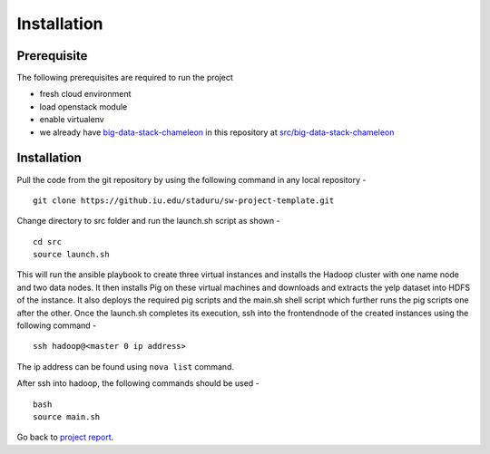 Installation
===============================================================================

Prerequisite
-------------------------------------------------------------------------------

The following prerequisites are required to run the project

* fresh cloud environment
* load openstack module
* enable virtualenv
* we already have `big-data-stack-chameleon <src/big-data-stack-chameleon>`_ in this repository at `src/big-data-stack-chameleon <src/big-data-stack-chameleon>`_ 


Installation
-------------------------------------------------------------------------------

Pull the code from the git repository by using the following command in any local repository - ::

    git clone https://github.iu.edu/staduru/sw-project-template.git

Change directory to src folder and run the launch.sh script as shown  - ::

    cd src
    source launch.sh

This will run the ansible playbook to create three virtual instances and installs the Hadoop cluster with one name node and two data nodes. It then installs Pig on these virtual machines and downloads and extracts the yelp dataset into HDFS of the instance. It also deploys the required pig scripts and the main.sh shell script which further runs the pig scripts one after the other. Once the launch.sh completes its execution, ssh into the frontendnode of the created instances using the following command - ::

    ssh hadoop@<master 0 ip address>

The ip address can be found using ``nova list`` command.

After ssh into hadoop, the following commands should be used - ::

    bash
    source main.sh

Go back to `project report <README.rst>`_.
